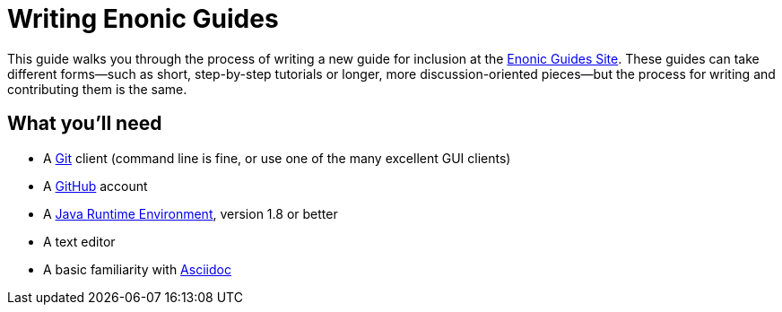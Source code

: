 = Writing Enonic Guides

This guide walks you through the process of writing a new guide for
inclusion at the https://enonic-guides.github.io[Enonic Guides Site]. These guides can
take different forms—such as short, step-by-step tutorials or longer, more discussion-oriented
pieces—but the process for writing and contributing them is the same.

== What you'll need

- A https://git-scm.org[Git] client (command line is fine, or use one of the many excellent GUI clients)
- A https://github.com[GitHub] account
- A http://www.oracle.com/technetwork/java/javase/downloads/index.html[Java Runtime Environment], version 1.8 or better
- A text editor
- A basic familiarity with http://asciidoctor.org/docs/user-manual/[Asciidoc]
